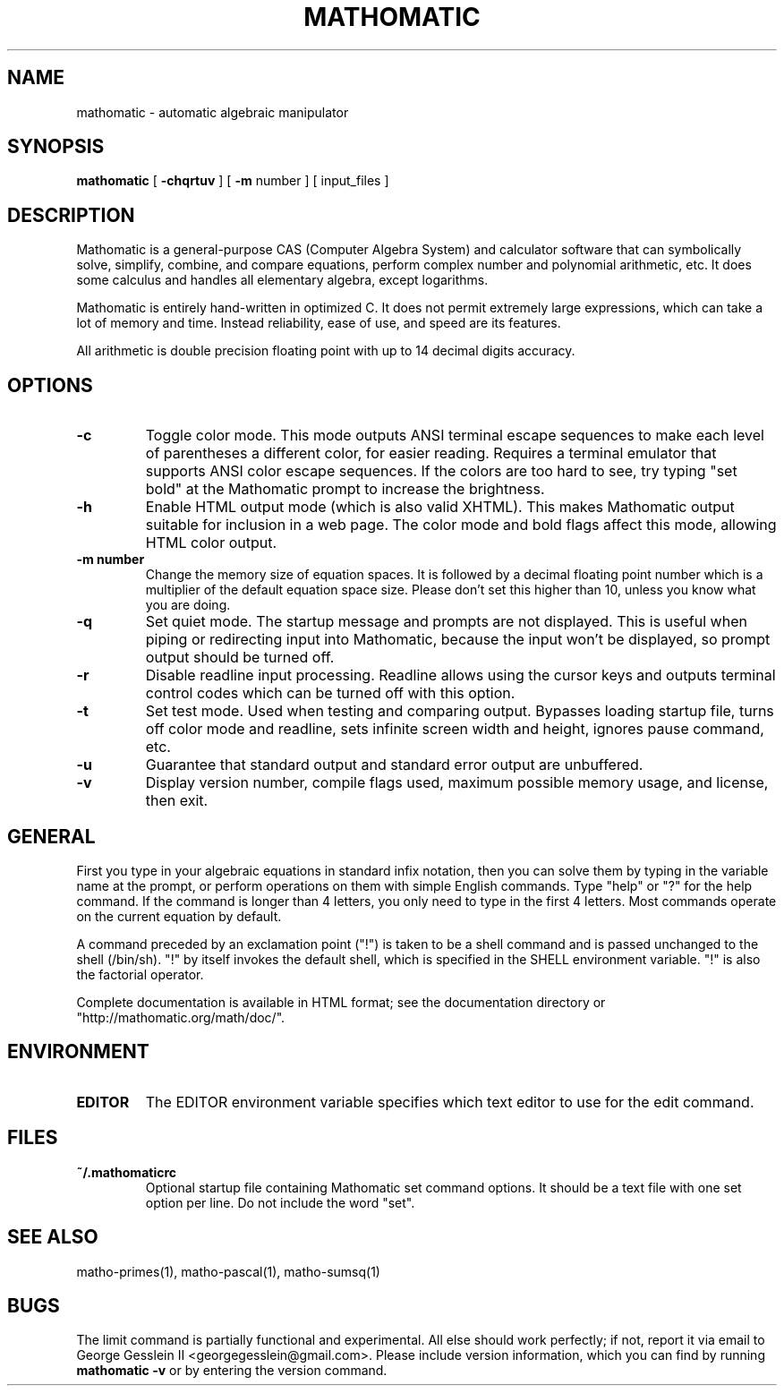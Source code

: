 .TH MATHOMATIC 1

.SH NAME
mathomatic \- automatic algebraic manipulator

.SH SYNOPSIS
.B mathomatic
[
.B \-chqrtuv
] [
.B \-m
number
] [
input_files
]

.SH DESCRIPTION
Mathomatic is a general-purpose CAS (Computer Algebra System) and calculator software
that can symbolically solve, simplify, combine, and compare equations,
perform complex number and polynomial arithmetic, etc.
It does some calculus and handles all elementary algebra, except logarithms.

Mathomatic is entirely hand-written in optimized C.
It does not permit extremely large expressions, which can take a lot of memory and time.
Instead reliability, ease of use, and speed are its features.

All arithmetic is double precision floating point
with up to 14 decimal digits accuracy.

.SH OPTIONS
.TP
.B \-c
Toggle color mode.
This mode outputs ANSI terminal escape sequences to make each level of
parentheses a different color, for easier reading.
Requires a terminal emulator that supports ANSI color escape sequences.
If the colors are too hard to see, try typing "set bold" at the Mathomatic prompt
to increase the brightness.

.TP
.B \-h
Enable HTML output mode (which is also valid XHTML).
This makes Mathomatic output suitable for inclusion in a web page.
The color mode and bold flags affect this mode, allowing HTML color output.

.TP
.B \-m number
Change the memory size of equation spaces.
It is followed by a decimal floating point number which is a multiplier
of the default equation space size.
Please don't set this higher than 10, unless you know what you are doing.

.TP
.B \-q
Set quiet mode.
The startup message and prompts are not displayed.
This is useful when piping or redirecting input into Mathomatic,
because the input won't be displayed,
so prompt output should be turned off.

.TP
.B \-r
Disable readline input processing.
Readline allows using the cursor keys and outputs terminal control codes
which can be turned off with this option.

.TP
.B \-t
Set test mode.
Used when testing and comparing output.
Bypasses loading startup file, turns off color mode and readline,
sets infinite screen width and height, ignores pause command, etc.

.TP
.B \-u
Guarantee that standard output and standard error output are unbuffered.

.TP
.B \-v
Display version number, compile flags used, maximum possible memory usage,
and license, then exit.

.SH GENERAL
First you type in your algebraic equations in standard infix notation,
then you can solve them by typing in the variable name at the prompt, or
perform operations on them with simple English commands.
Type "help" or "?" for the help command.
If the command is longer than 4 letters, you only need
to type in the first 4 letters.
Most commands operate on the current equation by default.

A command preceded by an exclamation point ("!") is taken to
be a shell command and is passed unchanged to the shell (/bin/sh).
"!" by itself invokes the default shell, which is specified in the SHELL environment variable.
"!" is also the factorial operator.

Complete documentation is available in HTML format;
see the documentation directory or "http://mathomatic.org/math/doc/".

.SH ENVIRONMENT
.TP
.B EDITOR
The EDITOR environment variable specifies which text editor to use for the edit command.

.SH FILES
.TP
.B ~/.mathomaticrc
Optional startup file containing Mathomatic set command options.
It should be a text file with one set option per line.
Do not include the word "set".

.SH SEE ALSO
matho-primes(1), matho-pascal(1), matho-sumsq(1)

.SH BUGS
The limit command is partially functional and experimental.
All else should work perfectly; if not,
report it via email to George Gesslein II <georgegesslein@gmail.com>.
Please include version information, which you can find by running
.B mathomatic \-v
or by entering the version command.
